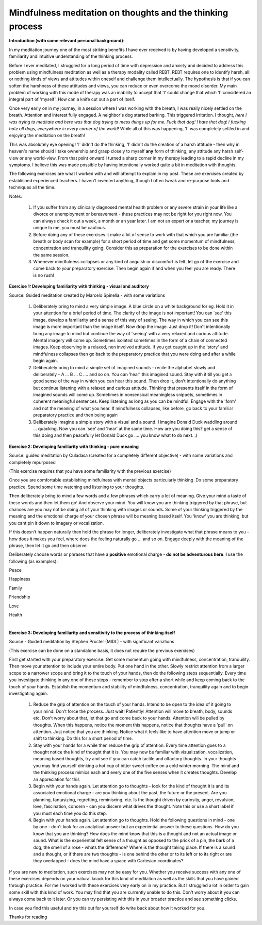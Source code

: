 .. _thinking:

Mindfulness meditation on thoughts and the thinking process
==============================================================================

**Introduction (with some relevant personal background):**

In my meditation journey one of the most striking benefits I have ever received is by having developed a sensitivity, familiarity and intuitive understanding of the thinking process.

Before I ever meditated, I struggled for a long period of time with depression and anxiety and decided to address this problem using mindfulness meditation as well as a therapy modality called REBT. REBT requires one to identify harsh, all or nothing kinds of views and attitudes within oneself and challenge them intellectually. The hypothesis is that if you can soften the harshness of these attitudes and views, you can reduce or even overcome the mood disorder. My main problem of working with this mode of therapy was an inability to accept that 'I' could change that which 'I' considered an integral part of 'myself'. How can a knife cut out a part of itself.

Once very early on in my journey, in a session where I was working with the breath, I was really nicely settled on the breath. Attention and interest fully engaged. A neighbor's dog started barking. This triggered irritation. I thought, *here I was trying to meditate and here was that dog trying to mess things up for me. Fuck that dog! I hate that dog! I fucking hate all dogs, everywhere in every corner of the world!* While all of this was happening, 'I' was completely settled in and enjoying the meditation on the breath!

This was absolutely eye opening! 'I' didn't do the thinking, 'I' didn't do the creation of a harsh attitude - then why in heaven's name should I take ownership and grasp closely to myself **any** form of thinking, any attitude any harsh self-view or any world-view. From that point onward I turned a sharp corner in my therapy leading to a rapid decline in my symptoms. I believe this was made possible by having intentionally worked quite a bit in meditation with thoughts.

The following exercises are what I worked with and will attempt to explain in my post. These are exercises created by established experienced teachers. I haven't invented anything, though I often tweak and re-purpose tools and techniques all the time.

Notes:

    1. If you suffer from any clinically diagnosed mental health problem or any severe strain in your life like a divorce or unemployment or bereavement - these practices may not be right for you right now. You can always check it out a week, a month or an year later. I am not an expert or a teacher, my journey is unique to me, you must be cautious.
    2. Before doing any of these exercises it make a lot of sense to work with that which you are familiar (the breath or body scan for example) for a short period of time and get some momentum of mindfulness, concentration and tranquility going. Consider this as preparation for the exercises to be done within the same session.
    3. Whenever mindfulness collapses or any kind of anguish or discomfort is felt, let go of the exercise and come back to your preparatory exercise. Then begin again if and when you feel you are ready. There is no rush!

​
**Exercise 1: Developing familiarity with thinking - visual and auditory**

Source: Guided meditation created by Marcelo Spinella - with some variations

    1. Deliberately bring to mind a very simple image. A blue circle on a white background for eg. Hold it in your attention for a brief period of time. The clarity of the image is not important! You can 'see' this image, develop a familiarity and a sense of this way of seeing. The way in which you can see this image is more important than the image itself. Now drop the image. Just drop it! Don't intentionally bring any image to mind but continue the way of 'seeing' with a very relaxed and curious attitude. Mental imagery will come up. Sometimes isolated sometimes in the form of a chain of connected images. Keep observing in a relaxed, non involved attitude. If you get caught up in the 'story' and mindfulness collapses then go back to the preparatory practice that you were doing and after a while begin again.
    2. Deliberately bring to mind a simple set of imagined sounds - recite the alphabet slowly and deliberately - A ... B ... C .... and so on. You can 'hear' this imagined sound. Stay with it till you get a good sense of the way in which you can hear this sound. Then drop it, don't intentionally do anything but continue listening with a relaxed and curious attitude. Thinking that presents itself in the form of imagined sounds will come up. Sometimes in nonsensical meaningless snippets, sometimes in coherent meaningful sentences. Keep listening as long as you can be mindful. Engage with the 'form' and not the meaning of what you hear. If mindfulness collapses, like before, go back to your familiar preparatory practice and then being again
    3. Deliberately imagine a simple story with a visual and a sound. I imagine Donald Duck waddling around ... quacking. Now you can 'see' and 'hear' at the same time. How are you doing this? get a sense of this doing and then peacefully let Donald Duck go .... you know what to do next. :)

​
**Exercise 2: Developing familiarity with thinking - pure meaning**

Source: guided meditation by Culadasa (created for a completely different objective) - with some variations and completely repurposed

(This exercise requires that you have some familiarity with the previous exercise)

Once you are comfortable establishing mindfulness with mental objects particularly thinking. Do some preparatory practice. Spend some time watching and listening to your thoughts.

Then deliberately bring to mind a few words and a few phrases which carry a lot of meaning. Give your mind a taste of these words and then let them go! And observe your mind. You will know you are thinking triggered by that phrase, but chances are you may not be doing all of your thinking with images or sounds. Some of your thinking triggered by the meaning and the emotional charge of your chosen phrase will be meaning based itself. You 'know' you are thinking, but you cant pin it down to imagery or vocalization.

If this doesn't happen naturally then hold the phrase for longer, deliberately investigate what that phrase means to you - how does it makes you feel, where does the feeling naturally go ... and so on. Engage deeply with the meaning of the phrase, then let it go and then observe.

Deliberately choose words or phrases that have a **positive** emotional charge - **do not be adventurous here**. I use the following (as examples):

Peace

Happiness

Family

Friendship

Love

Health

​

**Exercise 3: Developing familiarity and sensitivity to the process of thinking itself**

Source - Guided meditation by Stephen Procter (MIDL) - with significant variations

(This exercise can be done on a standalone basis, it does not require the previous exercises)

First get started with your preparatory exercise. Get some momentum going with mindfulness, concentration, tranquility. Then move your attention to include your entire body. Put one hand in the other. Slowly restrict attention from a larger scope to a narrower scope and bring it to the touch of your hands, then do the following steps sequentially. Every time you investigate thinking in any one of these steps - remember to stop after a short while and keep coming back to the touch of your hands. Establish the momentum and stability of mindfulness, concentration, tranquility again and to begin investigating again.

    1. Reduce the grip of attention on the touch of your hands. Intend to be open to the idea of it going to your mind. Don't force the process. Just wait! Patiently! Attention will move to breath, body, sounds etc. Don't worry about that, let that go and come back to your hands. Attention will be pulled by thoughts. When this happens, notice the moment this happens, notice that thoughts have a 'pull' on attention. Just notice that you are thinking. Notice what it feels like to have attention move or jump or shift to thinking. Do this for a short period of time.
    2. Stay with your hands for a while then reduce the grip of attention. Every time attention goes to a thought notice the kind of thought that it is. You may now be familiar with visualization, vocalization, meaning based thoughts, try and see if you can catch tactile and olfactory thoughts. In your thoughts you may find yourself drinking a hot cup of bitter sweet coffee on a cold winter morning. The mind and the thinking process mimics each and every one of the five senses when it creates thoughts. Develop an appreciation for this
    3. Begin with your hands again. Let attention go to thoughts - look for the kind of thought it is and its associated emotional charge - are you thinking about the past, the future or the present. Are you planning, fantasizing, regretting, reminiscing, etc. Is the thought driven by curiosity, anger, revulsion, love, fascination, concern - can you discern what drives the thought. Note this or use a short label if you must each time you do this step.
    4. Begin with your hands again. Let attention go to thoughts. Hold the following questions in mind - one by one - don't look for an analytical answer but an experiential answer to these questions. How do you know that you are thinking? How does the mind know that this is a thought and not an actual image or sound. What is the experiential felt sense of a thought as opposed to the prick of a pin, the bark of a dog, the smell of a rose - whats the difference? Where is the thought taking place. If there is a sound and a thought, or if there are two thoughts - is one behind the other or to its left or to its right or are they overlapped - does the mind have a space with Cartesian coordinates?

If you are new to meditation, such exercises may not be easy for you. Whether you receive success with any one of these exercises depends on your natural knack for this kind of meditation as well as the skills that you have gained through practice. For me I worked with these exercises very early on in my practice. But I struggled a lot in order to gain some skill with this kind of work. You may find that you are currently unable to do this. Don't worry about it you can always come back to it later. Or you can try persisting with this in your broader practice and see something clicks.

In case you find this useful and try this out for yourself do write back about how it worked for you.

Thanks for reading
